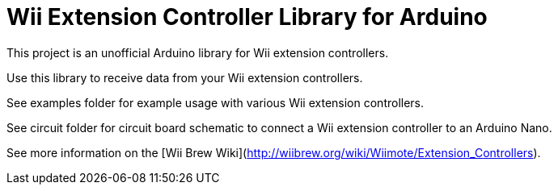 = Wii Extension Controller Library for Arduino =

This project is an unofficial Arduino library for Wii extension controllers.

Use this library to receive data from your Wii extension controllers.

See examples folder for example usage with various Wii extension controllers.

See circuit folder for circuit board schematic to connect a Wii extension controller to an Arduino Nano.

See more information on the [Wii Brew Wiki](http://wiibrew.org/wiki/Wiimote/Extension_Controllers).
